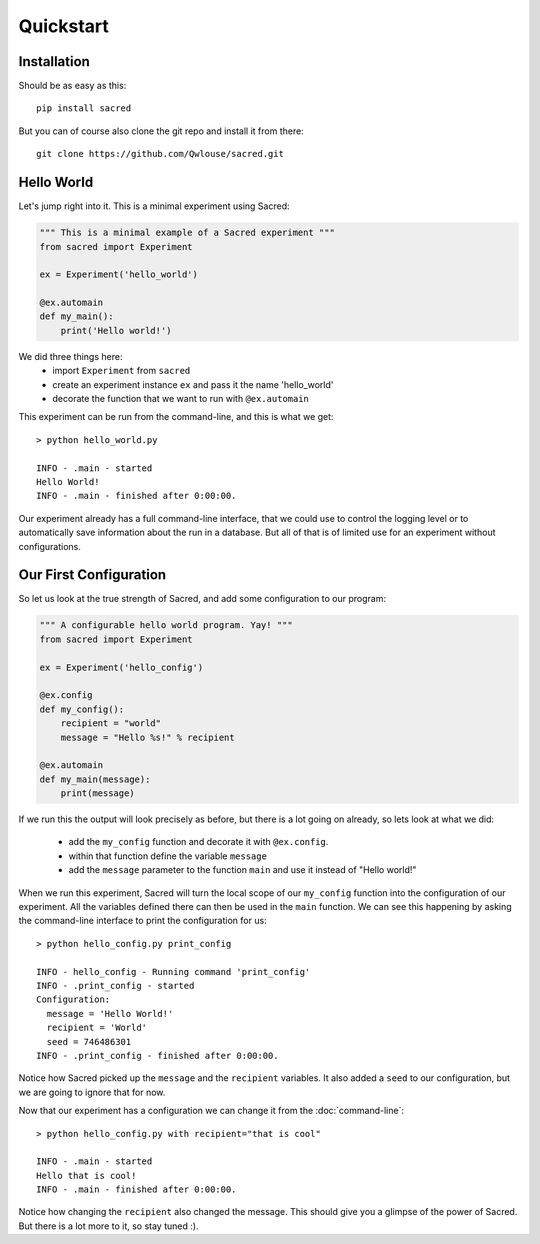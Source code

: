 Quickstart
**********

Installation
============
Should be as easy as this::

    pip install sacred

But you can of course also clone the git repo and install it from there::

    git clone https://github.com/Qwlouse/sacred.git


Hello World
===========
Let's jump right into it. This is a minimal experiment using Sacred:

.. code-block:: python

    """ This is a minimal example of a Sacred experiment """
    from sacred import Experiment

    ex = Experiment('hello_world')

    @ex.automain
    def my_main():
        print('Hello world!')


We did three things here:
  - import ``Experiment`` from ``sacred``
  - create an experiment instance ``ex`` and pass it the name 'hello_world'
  - decorate the function that we want to run with ``@ex.automain``

This experiment can be run from the command-line, and this is what we get::

    > python hello_world.py

    INFO - .main - started
    Hello World!
    INFO - .main - finished after 0:00:00.

Our experiment already has a full command-line interface, that we could use
to control the logging level or to automatically save information about the run
in a database. But all of that is of limited use for an experiment without
configurations.

Our First Configuration
=======================

So let us look at the true strength of Sacred, and add some
configuration to our program:

.. code-block:: python

    """ A configurable hello world program. Yay! """
    from sacred import Experiment

    ex = Experiment('hello_config')

    @ex.config
    def my_config():
        recipient = "world"
        message = "Hello %s!" % recipient

    @ex.automain
    def my_main(message):
        print(message)

If we run this the output will look precisely as before, but there is a lot
going on already, so lets look at what we did:

  - add the ``my_config`` function and decorate it with ``@ex.config``.
  - within that function define the variable ``message``
  - add the ``message`` parameter to the function ``main`` and use it instead of "Hello world!"

When we run this experiment, Sacred will turn the local scope of our
``my_config`` function into the configuration of our experiment. All the
variables defined there can then be used in the ``main`` function. We can see
this happening by asking the command-line interface to print the configuration
for us::

    > python hello_config.py print_config

    INFO - hello_config - Running command 'print_config'
    INFO - .print_config - started
    Configuration:
      message = 'Hello World!'
      recipient = 'World'
      seed = 746486301
    INFO - .print_config - finished after 0:00:00.

Notice how Sacred picked up the ``message`` and the ``recipient`` variables.
It also added a ``seed`` to our configuration, but we are going to ignore that
for now.

Now that our experiment has a configuration we can change it from the
:doc:`command-line`::

    > python hello_config.py with recipient="that is cool"

    INFO - .main - started
    Hello that is cool!
    INFO - .main - finished after 0:00:00.

Notice how changing the ``recipient`` also changed the message. This should give
you a glimpse of the power of Sacred. But there is a lot more to it, so stay
tuned :).
